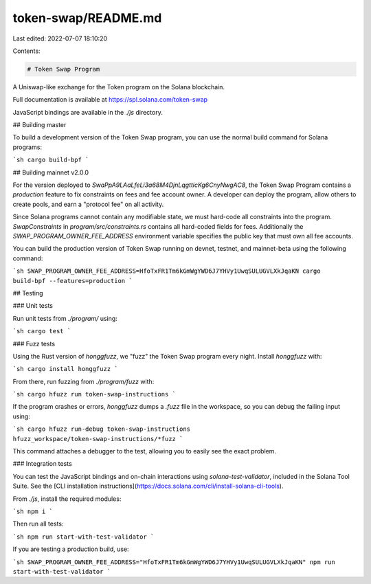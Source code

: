 token-swap/README.md
====================

Last edited: 2022-07-07 18:10:20

Contents:

.. code-block:: md

    # Token Swap Program

A Uniswap-like exchange for the Token program on the Solana blockchain.

Full documentation is available at https://spl.solana.com/token-swap

JavaScript bindings are available in the `./js` directory.

## Building master

To build a development version of the Token Swap program, you can use the normal
build command for Solana programs:

```sh
cargo build-bpf
```

## Building mainnet v2.0.0

For the version deployed to `SwaPpA9LAaLfeLi3a68M4DjnLqgtticKg6CnyNwgAC8`,
the Token Swap Program contains a `production` feature to fix constraints on fees
and fee account owner. A developer can deploy the program, allow others to create
pools, and earn a "protocol fee" on all activity.

Since Solana programs cannot contain any modifiable state, we must hard-code
all constraints into the program.  `SwapConstraints` in `program/src/constraints.rs`
contains all hard-coded fields for fees.  Additionally the
`SWAP_PROGRAM_OWNER_FEE_ADDRESS` environment variable specifies the public key
that must own all fee accounts.

You can build the production version of Token Swap running on devnet, testnet, and
mainnet-beta using the following command:

```sh
SWAP_PROGRAM_OWNER_FEE_ADDRESS=HfoTxFR1Tm6kGmWgYWD6J7YHVy1UwqSULUGVLXkJqaKN cargo build-bpf --features=production
```

## Testing

### Unit tests

Run unit tests from `./program/` using:

```sh
cargo test
```

### Fuzz tests

Using the Rust version of `honggfuzz`, we "fuzz" the Token Swap program every night.
Install `honggfuzz` with:

```sh
cargo install honggfuzz
```

From there, run fuzzing from `./program/fuzz` with:

```sh
cargo hfuzz run token-swap-instructions
```

If the program crashes or errors, `honggfuzz` dumps a `.fuzz` file in the workspace,
so you can debug the failing input using:

```sh
cargo hfuzz run-debug token-swap-instructions hfuzz_workspace/token-swap-instructions/*fuzz
```

This command attaches a debugger to the test, allowing you to easily see the
exact problem.

### Integration tests

You can test the JavaScript bindings and on-chain interactions using
`solana-test-validator`, included in the Solana Tool Suite.  See the
[CLI installation instructions](https://docs.solana.com/cli/install-solana-cli-tools).

From `./js`, install the required modules:

```sh
npm i
```

Then run all tests:

```sh
npm run start-with-test-validator
```

If you are testing a production build, use:

```sh
SWAP_PROGRAM_OWNER_FEE_ADDRESS="HfoTxFR1Tm6kGmWgYWD6J7YHVy1UwqSULUGVLXkJqaKN" npm run start-with-test-validator
```


